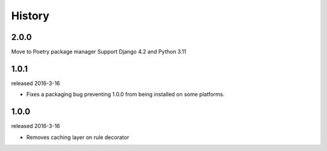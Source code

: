 History
-------

2.0.0
+++++
Move to Poetry package manager
Support Django 4.2 and Python 3.11


1.0.1
+++++
released 2016-3-16

- Fixes a packaging bug preventing 1.0.0 from being installed on some platforms.

1.0.0
+++++
released 2016-3-16

- Removes caching layer on rule decorator
